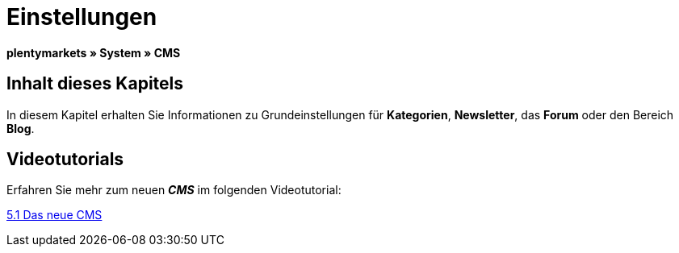 = Einstellungen
:lang: de
// include::{includedir}/_header.adoc[]
:keywords: Einstellungen, CMS
:position: 9

**plentymarkets » System » CMS**

== Inhalt dieses Kapitels

In diesem Kapitel erhalten Sie Informationen zu Grundeinstellungen für **Kategorien**, **Newsletter**, das **Forum** oder den Bereich **Blog**.

== Videotutorials

Erfahren Sie mehr zum neuen __**CMS**__ im folgenden Videotutorial:

[.linkBox]
link:https://www.plentymarkets.eu/a-3129/[5.1 Das neue CMS^]

